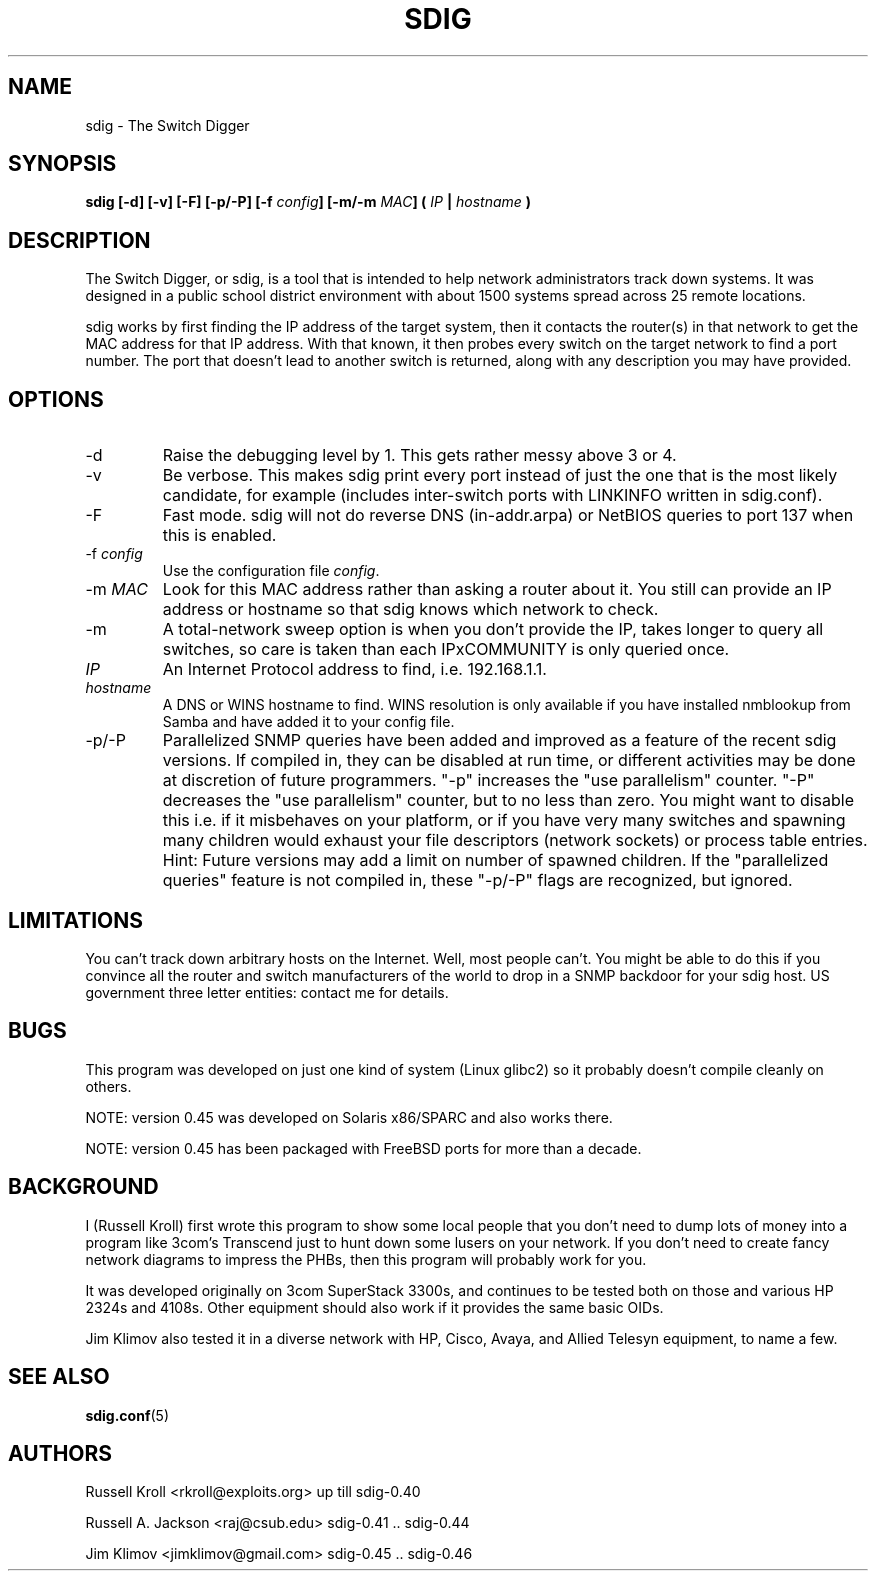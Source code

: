 .TH SDIG 8 "Mon Apr  4 2003" "" "Switch Digger"
.SH NAME
sdig \- The Switch Digger
.SH SYNOPSIS
.B sdig [-d] [-v] [-F] [-p/-P] [-f \fIconfig\fB] [-m/-m \fIMAC\fB] ( \fIIP\fB | \fIhostname\fB )

.SH DESCRIPTION

The Switch Digger, or sdig, is a tool that is intended to help network
administrators track down systems.  It was designed in a public school
district environment with about 1500 systems spread across 25 remote
locations.

sdig works by first finding the IP address of the target system, then it
contacts the router(s) in that network to get the MAC address for that IP
address.  With that known, it then probes every switch on the target
network to find a port number.  The port that doesn't lead to another
switch is returned, along with any description you may have provided.

.SH OPTIONS

.IP "-d"
Raise the debugging level by 1.  This gets rather messy above 3 or 4.

.IP "-v"
Be verbose.  This makes sdig print every port instead of just the one that
is the most likely candidate, for example (includes inter-switch ports 
with LINKINFO written in sdig.conf).

.IP "-F"
Fast mode.  sdig will not do reverse DNS (in-addr.arpa) or NetBIOS queries
to port 137 when this is enabled.

.IP "-f \fIconfig\fR"
Use the configuration file \fIconfig\fR.

.IP "-m \fIMAC\fR"
Look for this MAC address rather than asking a router about it.  You still
can provide an IP address or hostname so that sdig knows which network
to check.

.IP "-m"
A total-network sweep option is when you don't provide the IP, takes longer
to query all switches, so care is taken than each IPxCOMMUNITY is only
queried once.

.IP \fIIP\fR
An Internet Protocol address to find, i.e. 192.168.1.1.

.IP \fIhostname\fR
A DNS or WINS hostname to find.  WINS resolution is only available if you
have installed nmblookup from Samba and have added it to your config file.

.IP "-p/-P"
Parallelized SNMP queries have been added and improved as a feature of
the recent sdig versions. If compiled in, they can be disabled at run time,
or different activities may be done at discretion of future programmers.
"-p" increases the "use parallelism" counter.
"-P" decreases the "use parallelism" counter, but to no less than zero.
You might want to disable this i.e. if it misbehaves on your platform,
or if you have very many switches and spawning many children would exhaust
your file descriptors (network sockets) or process table entries.
Hint: Future versions may add a limit on number of spawned children.
If the "parallelized queries" feature is not compiled in, these "-p/-P"
flags are recognized, but ignored.

.SH LIMITATIONS
You can't track down arbitrary hosts on the Internet.  Well, most people
can't.  You might be able to do this if you convince all the router and
switch manufacturers of the world to drop in a SNMP backdoor for your
sdig host.  US government three letter entities: contact me for details.

.SH BUGS
This program was developed on just one kind of system (Linux glibc2)
so it probably doesn't compile cleanly on others.

NOTE: version 0.45 was developed on Solaris x86/SPARC and also works there.

NOTE: version 0.45 has been packaged with FreeBSD ports for more than a decade.

.SH BACKGROUND
I (Russell Kroll) first wrote this program to show some local people
that you don't need to dump lots of money into a program like 3com's
Transcend just to hunt down some lusers on your network.  If you don't
need to create fancy network diagrams to impress the PHBs, then this
program will probably work for you.

It was developed originally on 3com SuperStack 3300s, and continues
to be tested both on those and various HP 2324s and 4108s.  Other
equipment should also work if it provides the same basic OIDs.

Jim Klimov also tested it in a diverse network with HP, Cisco, Avaya,
and Allied Telesyn equipment, to name a few.

.SH SEE ALSO
\fBsdig.conf\fR(5)

.SH AUTHORS
Russell Kroll <rkroll@exploits.org>     up till sdig-0.40
.sp
Russell A. Jackson <raj@csub.edu>       sdig-0.41 .. sdig-0.44
.sp
Jim Klimov <jimklimov@gmail.com>        sdig-0.45 .. sdig-0.46
